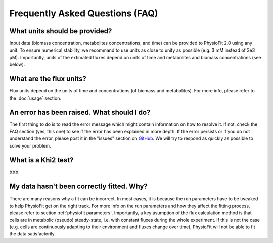 Frequently Asked Questions (FAQ)
================================

What units should be provided?
------------------------------

Input data (biomass concentration, metabolites concentrations, and time) can be provided to PhysioFit 2.0 using any unit. To ensure numerical stability, we recommand to use units as close to unity as
possible (e.g. 3 mM instead of 3e3 µM). Importantly, units of the extimated fluxes depend on units of time and metabolites and biomass concentrations 
(see below).

What are the flux units?
------------------------

Flux units depend on the units of time and concentrations (of biomass and metabolites). For more info, please refer to the
:doc:`usage` section.

An error has been raised. What should I do?
-------------------------------------------

The first thing to do is to read the error message which might contain information on how to resolve it. If not, check the FAQ
section (yes, this one) to see if the error has been explained in more depth. If the error persists or if you do not
understand the error, please post it in the "issues" section on `GitHub
<https://github.com/MetaSys-LISBP/PhysioFit/issues>`_. We will try to respond as quickly as possible to solve your problem.

What is a Khi2 test?
------------------------------------------------------------------

XXX

My data hasn't been correctly fitted. Why?
------------------------------------------------------------------

There are many reasons why a fit can be incorrect. In most cases, it is because the run parameters have to be tweaked to
help PhysioFit get on the right track. For more info on the run parameters and how they affect the fitting process,
please refer to section :ref:`physiofit parameters`.
Importantly, a key asumption of the flux calculation method is that cells are in metabolic (pseudo) steady-state, i.e. with constant fluxes during the whole experiment. If this is not the case (e.g. cells are continuously adapting to their environment and fluxes change over time), PhysioFit will not be able to fit the data satisfactorily.

